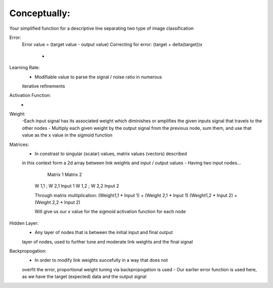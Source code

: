 Conceptually:
-------------

Your simplified function for a descriptive line separating two type of image
classification 

Error:
    Error value = (target value - output value)
    Correcting for error: (target + delta(target))x
        -

Learning Rate:
    - Modifiable value to parse the signal / noise ratio in numerous
    iterative refinements

Activation Function:
    -

Weight:
    -Each input signal has its associated weight which diminishes or amplifies
    the given inputs signal that travels to the other nodes
    - Multiply each given weight by the output signal from the previous node,
    sum them, and use that value as the x value in the sigmoid function

Matrices:
    - In constrast to singular (scalar) values, matrix values (vectors) described
    in this context form a 2d array between link weights and input / output values
    - Having two input nodes...

          Matrix 1          Matrix 2
        W 1,1 ; W 2,1        Input 1
        W 1,2 ; W 2,2        Input 2

        Through matrix multiplication:
        (Weight1,1 * Input 1) + (Weight 2,1 * Input 1)
        (Weight1,2 * Input 2) + (Weight 2,2 * Input 2)

        Will give us our x value for the sigmoid activation function for
        each node

Hidden Layer:
    - Any layer of nodes that is between the initial input and final output
    layer of nodes, used to further tune and moderate link weights and 
    the final signal

Backpropogation:
    - In order to modify link weights succefully in a way that does not
    overfit the error, proportional weight tuning via backpropogation is used
    - Our earlier error function is used here, as we have the target (expected) data
    and the output signal 